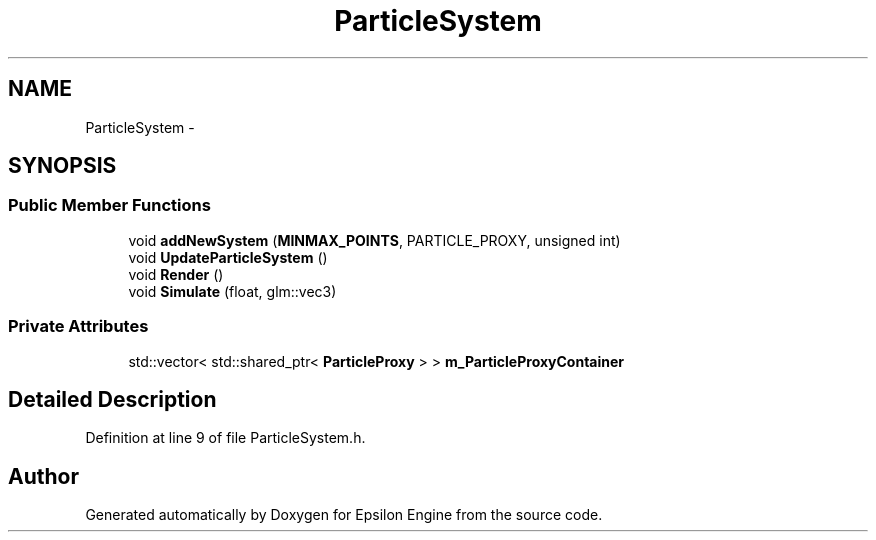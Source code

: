 .TH "ParticleSystem" 3 "Wed Mar 6 2019" "Version 1.0" "Epsilon Engine" \" -*- nroff -*-
.ad l
.nh
.SH NAME
ParticleSystem \- 
.SH SYNOPSIS
.br
.PP
.SS "Public Member Functions"

.in +1c
.ti -1c
.RI "void \fBaddNewSystem\fP (\fBMINMAX_POINTS\fP, PARTICLE_PROXY, unsigned int)"
.br
.ti -1c
.RI "void \fBUpdateParticleSystem\fP ()"
.br
.ti -1c
.RI "void \fBRender\fP ()"
.br
.ti -1c
.RI "void \fBSimulate\fP (float, glm::vec3)"
.br
.in -1c
.SS "Private Attributes"

.in +1c
.ti -1c
.RI "std::vector< std::shared_ptr< \fBParticleProxy\fP > > \fBm_ParticleProxyContainer\fP"
.br
.in -1c
.SH "Detailed Description"
.PP 
Definition at line 9 of file ParticleSystem\&.h\&.

.SH "Author"
.PP 
Generated automatically by Doxygen for Epsilon Engine from the source code\&.

